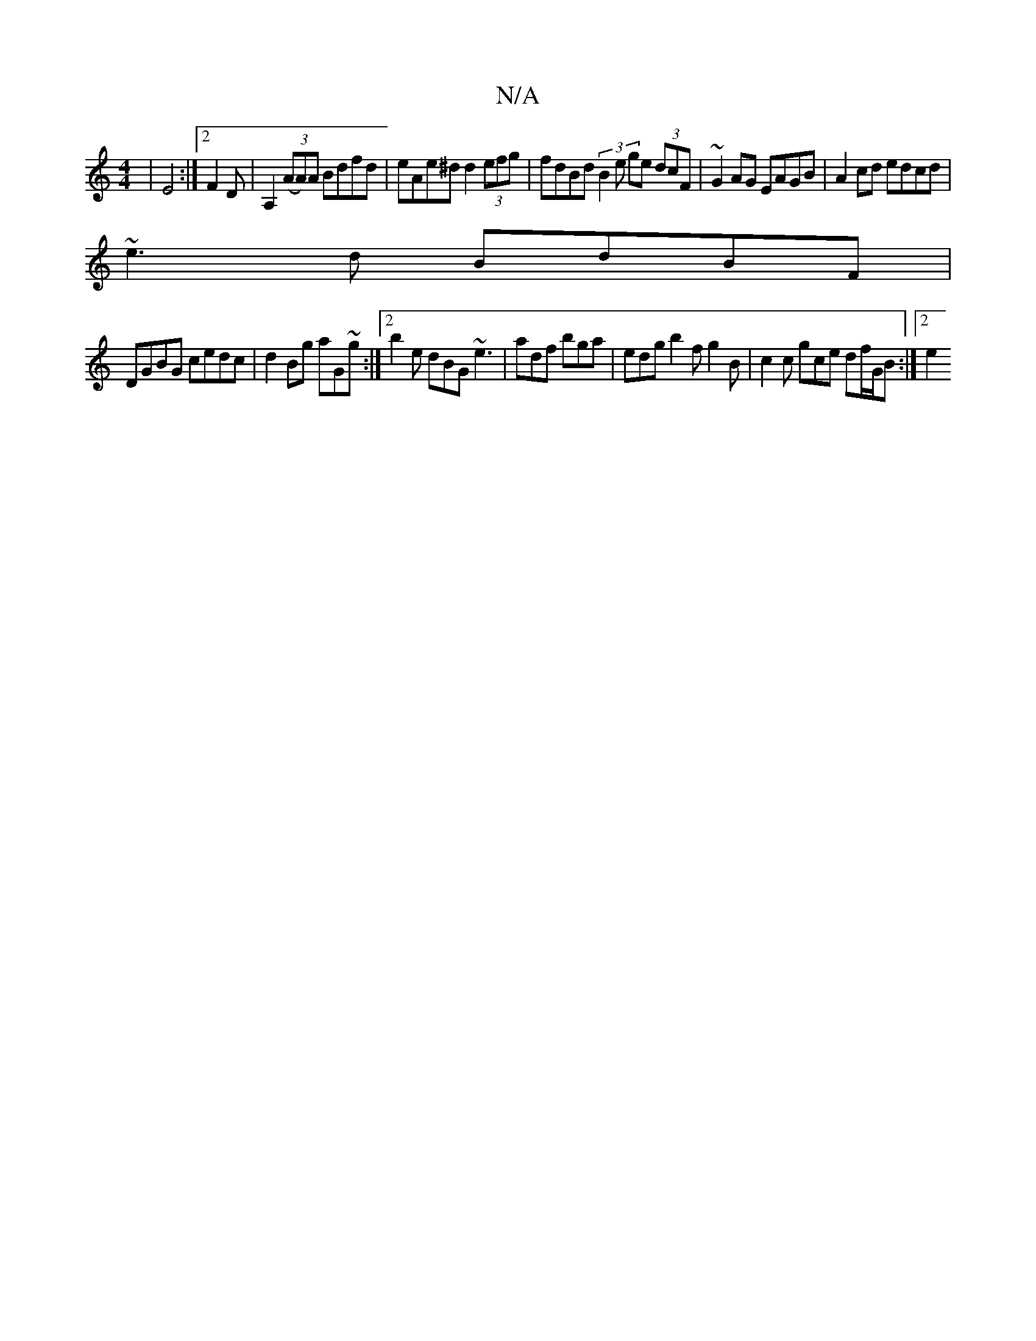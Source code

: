 X:1
T:N/A
M:4/4
R:N/A
K:Cmajor
2 |E4 :|2 F2 D | A,2((3AA)A Bdfd | eAe^d d2 (3efg | fdBd (3B2e ge (3dcF | ~G2 AG EAGB | A2 cd edcd |
~e3d BdBF |
DGBG cedc | d2 Bg aG~g :|2 b2e dBG ~e3 | adf bga | edg b2f g2B | c2 c gce df/G/B :|2 e2